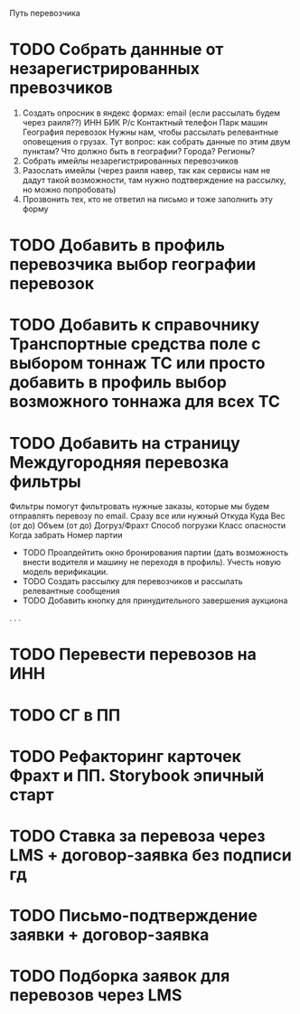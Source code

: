 Путь перевозчика

* TODO Собрать даннные от незарегистрированных превозчиков 
    1. Создать опросник в яндекс формах: 
        email (если рассылать будем через раиля??)
        ИНН
        БИК
        Р/с
        Контактный телефон
        Парк машин
        География перевозок 
            Нужны нам, чтобы рассылать релевантные оповещения о грузах.
            Тут вопрос: как собрать данные по этим двум пунктам? Что должно быть в географии? Города? Регионы?
    2. Собрать имейлы незарегистрированных перевозчиков
    3. Разослать имейлы (через раиля навер, так как сервисы нам не дадут такой возможности, там нужно подтверждение на рассылку, но можно попробовать)
    4. Прозвонить тех, кто не ответил на письмо и тоже заполнить эту форму
* TODO Добавить в профиль перевозчика выбор географии перевозок
* TODO Добавить к справочнику Транспортные средства поле с выбором тоннаж ТС или просто добавить в профиль выбор возможного тоннажа для всех ТС
* TODO Добавить на страницу Междугородняя перевозка фильтры 
    Фильтры помогут фильтровать нужные заказы, которые мы будем отправлять перевозу по email. Сразу все или нужный
    Откуда
    Куда
    Вес (от до)
    Объем (от до)
    Догруз/Фрахт
    Способ погрузки
    Класс опасности
    Когда забрать
    Номер партии
 * TODO Проапдейтить окно бронирования партии (дать возможность внести водителя и машину не переходя в профиль). Учесть новую модель верификации. 
 * TODO Создать рассылку для перевозчиков и рассылать релевантные сообщения
 * TODO Добавить кнопку для принудительного завершения аукциона
.
.
.
* TODO Перевести перевозов на ИНН
* TODO СГ в ПП
* TODO Рефакторинг карточек Фрахт и ПП. Storybook эпичный старт
* TODO Ставка за перевоза через LMS + договор-заявка без подписи гд
* TODO Письмо-подтверждение заявки + договор-заявка
* TODO Подборка заявок для перевозов через LMS
